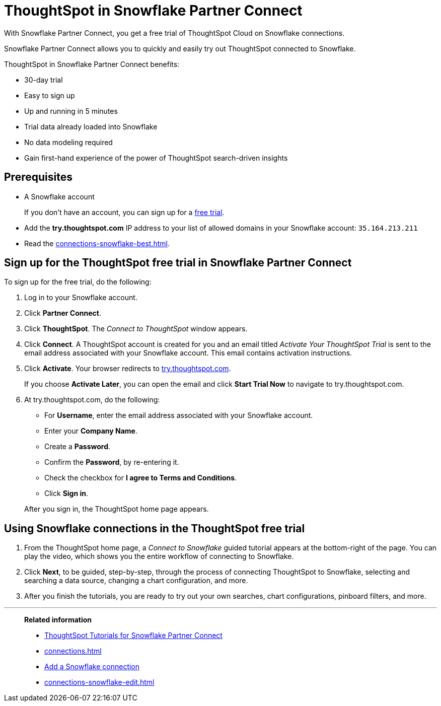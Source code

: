 = ThoughtSpot in Snowflake Partner Connect
:last_updated: 03/26/2021
:linkattrs:
:experimental:

With Snowflake Partner Connect, you get a free trial of ThoughtSpot Cloud on Snowflake connections.

Snowflake Partner Connect allows you to quickly and easily try out ThoughtSpot connected to Snowflake.

ThoughtSpot in Snowflake Partner Connect benefits:

* 30-day trial
* Easy to sign up
* Up and running in 5 minutes
* Trial data already loaded into Snowflake
* No data modeling required
* Gain first-hand experience of the power of ThoughtSpot search-driven insights

== Prerequisites

* A Snowflake account
+
If you don't have an account, you can sign up for a https://trial.snowflake.com/[free trial^].

* Add the *try.thoughtspot.com* IP address to your list of allowed domains in your Snowflake account: `35.164.213.211`
* Read the xref:connections-snowflake-best.adoc[].

== Sign up for the ThoughtSpot free trial in Snowflake Partner Connect

To sign up for the free trial, do the following:

. Log in to your Snowflake account.
. Click *Partner Connect*.
. Click *ThoughtSpot*.
The _Connect to ThoughtSpot_ window appears.
. Click *Connect*.
A ThoughtSpot account is created for you and an email titled _Activate Your ThoughtSpot Trial_ is sent to the email address associated with your Snowflake account.
This email contains activation instructions.
. Click *Activate*.
Your browser redirects to https://try.thoughtspot.com/[try.thoughtspot.com^].
+
If you choose *Activate Later*, you can open the email and click *Start Trial Now* to navigate to try.thoughtspot.com.

. At try.thoughtspot.com, do the following:
 ** For *Username*, enter the email address associated with your Snowflake account.
 ** Enter your *Company Name*.
 ** Create a *Password*.
 ** Confirm the *Password*, by re-entering it.
 ** Check the checkbox for *I agree to Terms and Conditions*.
 ** Click *Sign in*.

+
After you sign in, the ThoughtSpot home page appears.

== Using Snowflake connections in the ThoughtSpot free trial

. From the ThoughtSpot home page, a _Connect to Snowflake_ guided tutorial appears at the bottom-right of the page.
You can play the video, which shows you the entire workflow of connecting to Snowflake.
. Click *Next*, to be guided, step-by-step, through the process of connecting ThoughtSpot to Snowflake, selecting and searching a data source, changing a chart configuration, and more.
. After you finish the tutorials, you are ready to try out your own searches, chart configurations, pinboard filters, and more.

'''
> **Related information**
>
> * xref:connections-snowflake-tutorial.adoc[ThoughtSpot Tutorials for Snowflake Partner Connect]
> * xref:connections.adoc[]
> * xref:connections-snowflake-add.adoc[Add a Snowflake connection]
> * xref:connections-snowflake-edit.adoc[]
